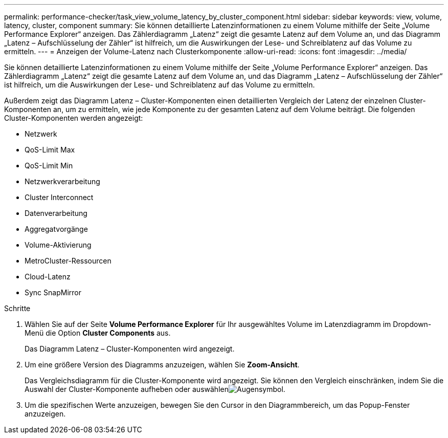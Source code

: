 ---
permalink: performance-checker/task_view_volume_latency_by_cluster_component.html 
sidebar: sidebar 
keywords: view, volume, latency, cluster, component 
summary: Sie können detaillierte Latenzinformationen zu einem Volume mithilfe der Seite „Volume Performance Explorer“ anzeigen. Das Zählerdiagramm „Latenz“ zeigt die gesamte Latenz auf dem Volume an, und das Diagramm „Latenz – Aufschlüsselung der Zähler“ ist hilfreich, um die Auswirkungen der Lese- und Schreiblatenz auf das Volume zu ermitteln. 
---
= Anzeigen der Volume-Latenz nach Clusterkomponente
:allow-uri-read: 
:icons: font
:imagesdir: ../media/


[role="lead"]
Sie können detaillierte Latenzinformationen zu einem Volume mithilfe der Seite „Volume Performance Explorer“ anzeigen. Das Zählerdiagramm „Latenz“ zeigt die gesamte Latenz auf dem Volume an, und das Diagramm „Latenz – Aufschlüsselung der Zähler“ ist hilfreich, um die Auswirkungen der Lese- und Schreiblatenz auf das Volume zu ermitteln.

Außerdem zeigt das Diagramm Latenz – Cluster-Komponenten einen detaillierten Vergleich der Latenz der einzelnen Cluster-Komponenten an, um zu ermitteln, wie jede Komponente zu der gesamten Latenz auf dem Volume beiträgt. Die folgenden Cluster-Komponenten werden angezeigt:

* Netzwerk
* QoS-Limit Max
* QoS-Limit Min
* Netzwerkverarbeitung
* Cluster Interconnect
* Datenverarbeitung
* Aggregatvorgänge
* Volume-Aktivierung
* MetroCluster-Ressourcen
* Cloud-Latenz
* Sync SnapMirror


.Schritte
. Wählen Sie auf der Seite *Volume Performance Explorer* für Ihr ausgewähltes Volume im Latenzdiagramm im Dropdown-Menü die Option *Cluster Components* aus.
+
Das Diagramm Latenz – Cluster-Komponenten wird angezeigt.

. Um eine größere Version des Diagramms anzuzeigen, wählen Sie *Zoom-Ansicht*.
+
Das Vergleichsdiagramm für die Cluster-Komponente wird angezeigt. Sie können den Vergleich einschränken, indem Sie die Auswahl der Cluster-Komponente aufheben oder auswählenimage:../media/eye_icon.gif["Augensymbol"].

. Um die spezifischen Werte anzuzeigen, bewegen Sie den Cursor in den Diagrammbereich, um das Popup-Fenster anzuzeigen.

